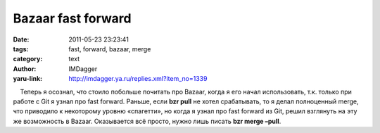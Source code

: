 Bazaar fast forward
===================
:date: 2011-05-23 23:23:41
:tags: fast, forward, bazaar, merge
:category: text
:author: IMDagger
:yaru-link: http://imdagger.ya.ru/replies.xml?item_no=1339

    Теперь я осознал, что стоило побольше почитать про Bazaar, когда я
его начал использовать, т.к. только при работе с Git я узнал про fast
forward. Раньше, если **bzr pull** не хотел срабатывать, то я делал
полноценный merge, что приводило к некоторому уровню «спагетти», но
когда я узнал про fast forward из Git, решил взглянуть на эту же
возможность в Bazaar. Оказывается всё просто, нужно лишь писать **bzr
merge –pull**.

